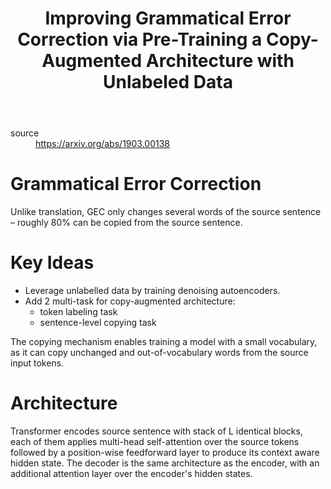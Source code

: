 :PROPERTIES:
:ID:       f7642f4c-943a-4aef-af33-b3521447ec4f
:ROAM_REFS: https://arxiv.org/abs/1903.00138
:END:

#+hugo_slug: improving_grammatical_error_correction_via_pre_training_a_copy_augmented_architecture_with_unlabeled_data
#+title: Improving Grammatical Error Correction via Pre-Training a Copy-Augmented Architecture with Unlabeled Data

- source :: https://arxiv.org/abs/1903.00138

* Grammatical Error Correction

Unlike translation, GEC only changes several words of the source sentence -- roughly 80% can be copied from the source sentence. 

* Key Ideas
- Leverage unlabelled data by training denoising autoencoders.
- Add 2 multi-task for copy-augmented architecture:
  - token labeling task
  - sentence-level copying task

The copying mechanism enables training a model with a small vocabulary, as it can copy unchanged and out-of-vocabulary words from the source input tokens. 

* Architecture
Transformer encodes source sentence with stack of L identical blocks, each of them applies multi-head self-attention over the source tokens followed by a position-wise feedforward layer to produce its context aware hidden state. The decoder is the same architecture as the encoder, with an additional attention layer over the encoder's hidden states.

\begin{equation}
  h_{1 \ldots N}^{s r c}=\text {encoder }\left(L^{s r c} x_{1 \dots N}\right)
\end{equation}

\begin{equation}
  h_{t}=\operatorname{decoder}\left(L^{\text{train}} y_{t-1 \ldots 1}, h_{1 \ldots N}^{s r c}\right)
\end{equation}

\begin{equation}
  P_{t}(w)=\operatorname{softmax}\left(L^{\text{train}} h_{t}\right)
\end{equation}

#+downloaded: screenshot @ 2020-03-09 21:56:59
[[file:images/1903_00138_improving_grammatical_error_correction_via_pre_training_a_copy_augmented_architecture_with_unlabeled_data/screenshot2020-03-09_21-56-59_.png]]

